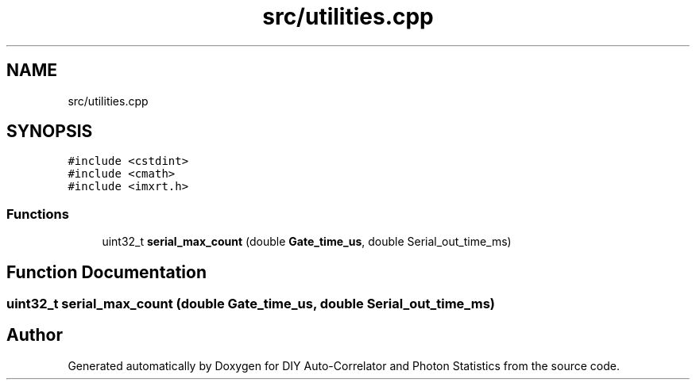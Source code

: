 .TH "src/utilities.cpp" 3 "Thu Oct 14 2021" "Version 1.0" "DIY Auto-Correlator and Photon Statistics" \" -*- nroff -*-
.ad l
.nh
.SH NAME
src/utilities.cpp
.SH SYNOPSIS
.br
.PP
\fC#include <cstdint>\fP
.br
\fC#include <cmath>\fP
.br
\fC#include <imxrt\&.h>\fP
.br

.SS "Functions"

.in +1c
.ti -1c
.RI "uint32_t \fBserial_max_count\fP (double \fBGate_time_us\fP, double Serial_out_time_ms)"
.br
.in -1c
.SH "Function Documentation"
.PP 
.SS "uint32_t serial_max_count (double Gate_time_us, double Serial_out_time_ms)"

.SH "Author"
.PP 
Generated automatically by Doxygen for DIY Auto-Correlator and Photon Statistics from the source code\&.

